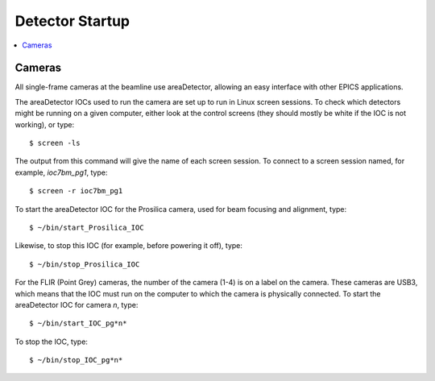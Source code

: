 Detector Startup
================

.. contents:: 
   :local:
Cameras  
-------------

All single-frame cameras at the beamline use areaDetector, allowing an easy interface with other EPICS applications.

The areaDetector IOCs used to run the camera are set up to run in Linux screen sessions.  To check which detectors might 
be running on a given computer, either look at the control screens (they should mostly be white if the IOC 
is not working), or type::

    $ screen -ls

The output from this command will give the name of each screen session.  To connect to a screen session named,
for example, *ioc7bm_pg1*, type::

    $ screen -r ioc7bm_pg1

To start the areaDetector IOC for the Prosilica camera, used for beam focusing and alignment, type::

    $ ~/bin/start_Prosilica_IOC

Likewise, to stop this IOC (for example, before powering it off), type::

    $ ~/bin/stop_Prosilica_IOC

For the FLIR (Point Grey) cameras, the number of the camera (1-4) is on a label on the camera.  These cameras are
USB3, which means that the IOC must run on the computer to which the camera is physically connected.
To start the areaDetector IOC for camera *n*, type::

    $ ~/bin/start_IOC_pg*n*

To stop the IOC, type::

    $ ~/bin/stop_IOC_pg*n*

